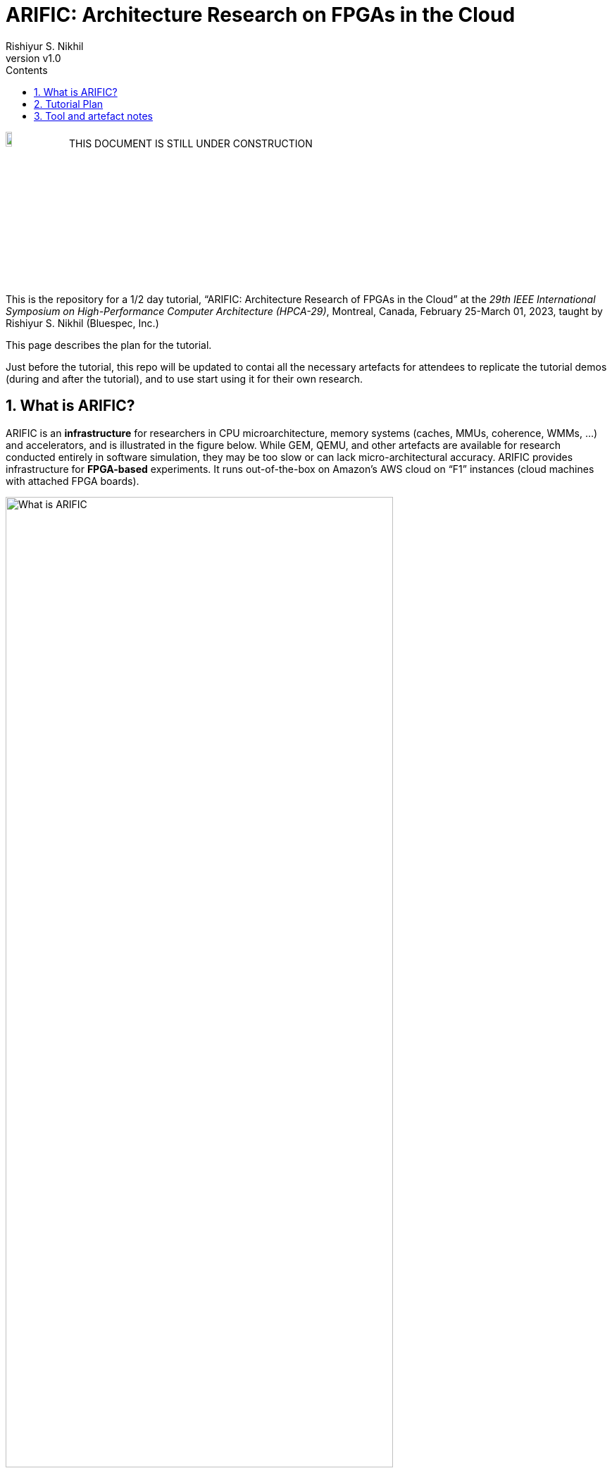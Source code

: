 = ARIFIC: Architecture Research on FPGAs in the Cloud
Rishiyur S. Nikhil
:revnumber: v1.0
:sectnums:
:toc:
:toclevels: 4
:toc: left
:toc-title: Contents
:description: README for git repo for tutorial on ARIFIC at HPCA-29 (Montreal, Canada, Feb/Mar 2023)

:FOO: ARIFIC

// SECTION ================================================================

image:Figs/Fig_Under_Construction.png["Under Construction", 10%, 10%]
THIS DOCUMENT IS STILL UNDER CONSTRUCTION

This is the repository for a 1/2 day tutorial, "`{FOO}: Architecture
Research of FPGAs in the Cloud`" at the _29th IEEE International
Symposium on High-Performance Computer Architecture (HPCA-29)_,
Montreal, Canada, February 25-March 01, 2023, taught by Rishiyur
S. Nikhil (Bluespec, Inc.)

This page describes the plan for the tutorial.

Just before the tutorial, this repo will be updated to contai all the
necessary artefacts for attendees to replicate the tutorial demos
(during and after the tutorial), and to use start using it for their
own research.

// SECTION ================================================================

== What is {FOO}?

{FOO} is an *infrastructure* for researchers in CPU microarchitecture,
memory systems (caches, MMUs, coherence, WMMs, ...)  and accelerators,
and is illustrated in the figure below.  While GEM, QEMU, and other
artefacts are available for research conducted entirely in software
simulation, they may be too slow or can lack micro-architectural
accuracy.  {FOO} provides infrastructure for *FPGA-based* experiments.
It runs out-of-the-box on Amazon's AWS cloud on "`F1`" instances
(cloud machines with attached FPGA boards).

image::Figs/README_fig1.png["What is {FOO}",80%,80%,align="center"]

The infrastructure frees researchers to focus on their architectural
artefacts, and take for granted the following capabilities necessary
to exercise the artefact, debug it and measure it:

* Load and run programs on the FPGA

* Interact with programs on the FPGA using a terminal console

* Compile, run and debug (with standard GDB): ISA Tests and bare-metal
  C and Assembly Language programs

* Boot an embedded Linux kernel, with storage and networking device support

* Compile and run C and Assembly Language programs under embedded Linux, with storage and networking device support

* Dump performance statistics from the FPGA to the host

The architecture researcher can easily substitute their own new or
modified RISC-V CPU core/memory system/accelerator into the {FOO}
infrastructure and use all the above capabilities.  The replacement
artefact can be written with any design flow that can produce
synthesizable Verilog (Verilog, SystemVerilog, Bluespec, Chisel, HLS,
...).

NOTE: {FOO} is a variant of a commercial product from Bluespec, Inc.  It
      is free for tutorial attendees and free for academia/research
      (non-commercial).

// SECTION ================================================================

== Tutorial Plan

The format of the tutorial will be descriptions and live
demonstrations on an Amazon AWS F1 instance of the topics listed
below.  The goal is to enable attendees to replicate all these actions
on their own after the tutorial, using their own Amazon AWS account
and the supplied tutorial materials.

Then, attendees can explore their own architectural ideas by modifying
the open-source CPUs used in the demos, or replacing them entirely
with their own designs.

Topics:

* Basics of using Amazon AWS and Amazon's FPGA Developer AMI (free
  virtual machine pre-loaded with Xilinx FPGA tools and Amazon's
  `aws-fpga` development kit).  We do not assume any prior experience
  with Amazon AWS.

* Description and demo of capabilities provided by the infrastructure:

  ** Running RISC-V ISA tests.

  ** Cross-compiling a C program into a RISC-V ELF file, for bare-metal RISC-V (no OS).

  ** Running a bare-metal RISC-V ELF binary.

  ** GDB-debugging a bare-metal ELF binary.

  ** Booting an embedded Linux kernel, with block-device and network-device support.
     Using `ssh` and `scp` in Linux on the RISC-V.

  ** Cross-compiling a C program into a RISC-V ELF file to run under Linux,
     and running it under Linux.

  ** Running a RISC-V ELF binary under Linux.

  ** Dumping performance data from the FPGA to the host.

  ** Performing all these actions on a local machine with
     Verilator-based simulation.

* Description and demo of hardware-build flow where the architecture
    researcher plugs in their own modified or new RISC-V core, memory
    subystem, and/or accelerator:

  ** RTL interfaces for the plug-in.

  ** Range of capabilities/options for the plug-in: from
     microcontrollers to Linux-capable server-class CPUs; RISC-V Debug
     Modules; RISC-V Interrupt Controllers; RISC-V Timers and
     Software-Interrupt support, accelerators.

  ** Example plug-ins used in the demos, based on open-source RISC-V CPU cores.

  ** FPGA-build flow.  We do not assume any prior experience with
     Xilinx Vivado tools nor Amazon `aws-fpga` tools.

  ** Verilator simulation flow.

Descriptions and demos will be based on open-source RISC-V cores:
Rocket from Berkeley/SiFive/Chips Alliance and Flute from Bluespec,
Inc.  More cores may be available at tutorial time: Boom, Piccolo,
CVA6, ...

// SECTION ================================================================

== Tool and artefact notes

* {FOO} is a variant of a commercial product from Bluespec, Inc.  It
  is free for tutorial attendees and free for academia/research
  (non-commercial).

* The supplied tutorial materials are expected to include pre-built
    versions of:
    ** RISC-V Gnu toolchain (`gcc`, `gdb`, etc.) for cross-compiling and debugging
    ** OpenOCD for GDB debugging

* Amazon AWS is a commercial service from Amazon; you will need to set up an AWS account.

* The hardware synthesis flow that we describe is based on Amazon's
  "`FPGA Developer AMI`" (free AWS instance/virtual machine pre-loaded
  with free Xilinx Vivado license and tool).  You can alternatively
  perform this synthesis on your own local machine if you have a
  Vivado license and installation.

* All other artefacts are free and open-source.
